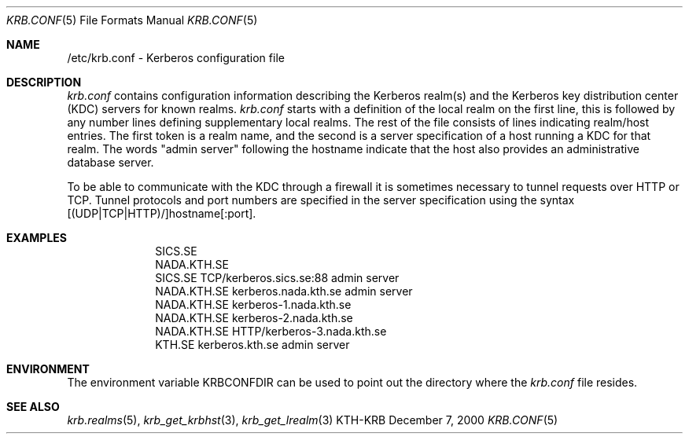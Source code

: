 .\" $KTH: krb.conf.5,v 1.2 2000/12/07 15:23:41 assar Exp $
.\" Copyright 1989 by the Massachusetts Institute of Technology.
.\"
.\" For copying and distribution information,
.\" please see the file <mit-copyright.h>.
.\"
.Dd December 7, 2000
.Dt KRB.CONF 5
.Os KTH-KRB
.Sh NAME
/etc/krb.conf \- Kerberos configuration file
.Sh DESCRIPTION
.Pa krb.conf
contains configuration information describing the Kerberos realm(s) and the
Kerberos key distribution center (KDC) servers for known realms.
.PP
.Pa krb.conf
starts with a definition of the local realm on the first line, this is
followed by any number lines defining supplementary local realms.  The
rest of the file consists of lines indicating realm/host entries. The
first token is a realm name, and the second is a server specification
of a host running a KDC for that realm. The words "admin server"
following the hostname indicate that the host also provides an
administrative database server.

To be able to communicate with the KDC through a firewall it is
sometimes necessary to tunnel requests over HTTP or TCP. Tunnel
protocols and port numbers are specified in the server specification
using the syntax [(UDP|TCP|HTTP)/]hostname[:port].
.Sh EXAMPLES
.nf
.in +1i
SICS.SE
NADA.KTH.SE
SICS.SE     TCP/kerberos.sics.se:88 admin server
NADA.KTH.SE kerberos.nada.kth.se    admin server
NADA.KTH.SE kerberos-1.nada.kth.se
NADA.KTH.SE kerberos-2.nada.kth.se
NADA.KTH.SE HTTP/kerberos-3.nada.kth.se
KTH.SE      kerberos.kth.se         admin server
.in -1i
.Sh ENVIRONMENT
The environment variable
.Ev KRBCONFDIR
can be used to point out the directory where the
.Pa krb.conf
file resides.
.Sh SEE ALSO
.Xr krb.realms 5 ,
.Xr krb_get_krbhst 3 ,
.Xr krb_get_lrealm 3
